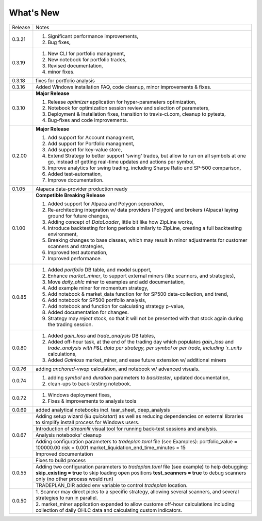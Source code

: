What's New
----------
+------------------+----------------------------------------------+
| Release          | Notes                                        |
+------------------+----------------------------------------------+
| 0.3.21           | 1. Significant performance improvements,     |
|                  | 2. Bug fixes,                                |
+------------------+----------------------------------------------+
| 0.3.19           | 1. New CLI for portfolio managment,          |
|                  | 2. New notebook for portfolio trades,        |
|                  | 3. Revised documentation,                    |
|                  | 4. minor fixes.                              |
+------------------+----------------------------------------------+
| 0.3.18           | fixes for portfolio analysis                 |
+------------------+----------------------------------------------+
| 0.3.16           | Added Windows installation FAQ, code         |
|                  | cleanup, minor improvements & fixes.         |
+------------------+----------------------------------------------+
| 0.3.10           | **Major Release**                            |
|                  |                                              |
|                  | 1. Release `optimizer` application for       |
|                  |    hyper-parameters optimization,            |
|                  | 2. Notebook for optimization session         |
|                  |    review and selection of parameters,       |
|                  | 3. Deployment & Installation fixes,          |
|                  |    transition to travis-ci.com, cleanup      |
|                  |    to pytests,                               |
|                  | 4. Bug-fixes and code improvements.          |
+------------------+----------------------------------------------+
| 0.2.00           | **Major Release**                            |
|                  |                                              |
|                  | 1. Add support for Account managment,        |
|                  | 2. Add support for Portfolio managment,      |
|                  | 3. Add support for key-value store,          |
|                  | 4. Extend Strategy to better support         |
|                  |    'swing' trades, but allow to run          |
|                  |    on all symbols at one go, instead         |
|                  |    of getting real-time updates and actions  |
|                  |    per symbol,                               |
|                  | 5. Improve analytics for swing trading,      |
|                  |    including Sharpe Ratio and SP-500         |
|                  |    comparison,                               |
|                  | 6. Added test-automation,                    |
|                  | 7. Improve documentation.                    |
+------------------+----------------------------------------------+
| 0.1.05           | Alapaca data-provider production ready       |
+------------------+----------------------------------------------+
| 0.1.00           | **Competible Breaking Release**              |
|                  |                                              |
|                  | 1. Added support for Alpaca and Polygon      |
|                  |    `separation`,                             |
|                  | 2. Re-architecting integration w/            |
|                  |    data providers (Polygon) and brokers      |
|                  |    (Alpaca) laying ground for future         |
|                  |    changes,                                  |
|                  | 3. Adding concept of `DataLoader`, little    |
|                  |    bit like how ZipLine works,               |
|                  | 4. Introduce backtesting for long periods    |
|                  |    similarly to ZipLine, creating a full     |
|                  |    backtesting environment,                  |
|                  | 5. Breaking changes to base classes,         |
|                  |    which may result in minor adjustments     |
|                  |    for customer scanners and strategies,     |
|                  | 6. Improved test automation,                 |
|                  | 7. Improved performance.                     |
+------------------+----------------------------------------------+
| 0.0.85           | 1. Added `portfolio` DB table, and           |
|                  |    model support,                            |
|                  | 2. Enhance `market_miner`, to support        |
|                  |    external miners (like scanners, and       |
|                  |    strategies),                              |
|                  | 3. Move `daily_ohlc` miner to examples and   |
|                  |    add documentation,                        |
|                  | 4. Add example miner for momentum strategy,  |
|                  | 5. Add notebook & market_data function for   |
|                  |    for SP500 data-collection, and trend,     |
|                  | 6. Add notebook for SP500 portfolio analysis,|
|                  | 7. Add notebook and function for calculating |
|                  |    strategy p-value,                         |
|                  | 8. Added documentation for changes.          |
|                  | 9. Strategy may `reject` stock, so that it   |
|                  |    will not be presented with that stock     |
|                  |    again during the trading session.         |
+------------------+----------------------------------------------+
| 0.0.80           | 1. Added `gain_loss` and `trade_analysis`    |
|                  |    DB tables,                                |
|                  | 2. Added off-hour task, at the end of the    |
|                  |    trading day which populates `gain_loss`   |
|                  |    and `trade_analysis with P&L data per     |
|                  |    strategy, per symbol or per trade,        |
|                  |    including `r_units` calculations,         |
|                  | 3. Added `Gainloss` market_miner, and        |
|                  |    ease future extension w/ additional miners|
+------------------+----------------------------------------------+
| 0.0.76           | adding `anchored-vwap` calculation, and      |
|                  | notebook w/ advanced visuals.                |
+------------------+----------------------------------------------+
| 0.0.74           | 1. adding `symbol` and `duration` parameters |
|                  |    to `backtester`, updated documentation,   |
|                  | 2. clean-ups to back-testing notebook.       |
+------------------+----------------------------------------------+
| 0.0.72           | 1. Windows deployment fixes,                 |
|                  | 2. Fixes & improvements to analysis tools    |
+------------------+----------------------------------------------+
| 0.0.69           | added analytical notebooks incl.             |
|                  | tear_sheet, deep_analysis                    |
+------------------+----------------------------------------------+
| 0.0.67           | Adding setup wizard (`liu quickstart`)       |
|                  | as well as reducing dependencies on          |
|                  | external libraries to simplify install       |
|                  | process for Windows users.                   |
|                  +----------------------------------------------+
|                  | Introduction of `streamlit`  visual          |
|                  | tool for running back-test sessions and      |
|                  | analysis.                                    |
|                  +----------------------------------------------+
|                  | Analysis notebooks' cleanup                  |
|                  +----------------------------------------------+
|                  | Adding configuration parameters              |
|                  | to `tradeplan.toml` file (see Examples):     |
|                  | portfolio_value = 100000.00                  |
|                  | risk = 0.001                                 |
|                  | market_liquidation_end_time_minutes = 15     |
|                  +----------------------------------------------+
|                  | Improved documentation                       |
+------------------+----------------------------------------------+
| 0.0.55           | Fixes to build process                       |
|                  +----------------------------------------------+
|                  | Adding two configuration parameters          |
|                  | to `tradeplan.toml` file (see example)       |
|                  | to help debugging:                           |
|                  | **skip_existing = true** to skip             |
|                  | loading open positions                       |
|                  | **test_scanners = true** to debug            |
|                  | scanners only (no other process              |
|                  | would run)                                   |
|                  +----------------------------------------------+
|                  | TRADEPLAN_DIR added env variable to          |
|                  | control `tradeplan` location.                |
+------------------+----------------------------------------------+
| 0.0.50           | 1. Scanner may direct picks to a             |
|                  | specific strategy, allowing  several         |
|                  | scanners, and several strategies to          |
|                  | run in parallel.                             |
|                  +----------------------------------------------+
|                  | 2. market_miner application expanded         |
|                  | to allow custome off-hour calculations       |
|                  | including collection of daily OHLC data      |
|                  | and calculating custom indicators.           |
+------------------+----------------------------------------------+

